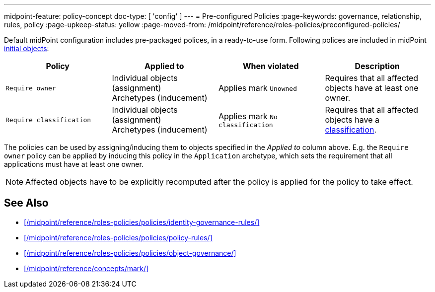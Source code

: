 ---
midpoint-feature: policy-concept
doc-type: [ 'config' ]
---
= Pre-configured Policies
:page-keywords: governance, relationship, rules, policy
:page-upkeep-status: yellow
:page-moved-from: /midpoint/reference/roles-policies/preconfigured-policies/

Default midPoint configuration includes pre-packaged polices, in a ready-to-use form.
Following polices are included in midPoint xref:/midpoint/reference/deployment/initial-objects/[initial objects]:

|===
| Policy | Applied to | When violated | Description

| `Require owner`
| Individual objects (assignment) +
Archetypes (inducement)
| Applies mark `Unowned`
| Requires that all affected objects have at least one owner.

| `Require classification`
| Individual objects (assignment) +
Archetypes (inducement)
| Applies mark `No classification`
| Requires that all affected objects have a xref:/midpoint/reference/roles-policies/policies/classification/[classification].

|===

The policies can be used by assigning/inducing them to objects specified in the _Applied to_ column above.
E.g. the `Require owner` policy can be applied by inducing this policy in the `Application` archetype, which sets the requirement that all applications must have at least one owner.

NOTE: Affected objects have to be explicitly recomputed after the policy is applied for the policy to take effect.

== See Also

* xref:/midpoint/reference/roles-policies/policies/identity-governance-rules/[]

* xref:/midpoint/reference/roles-policies/policies/policy-rules/[]

* xref:/midpoint/reference/roles-policies/policies/object-governance/[]

* xref:/midpoint/reference/concepts/mark/[]

